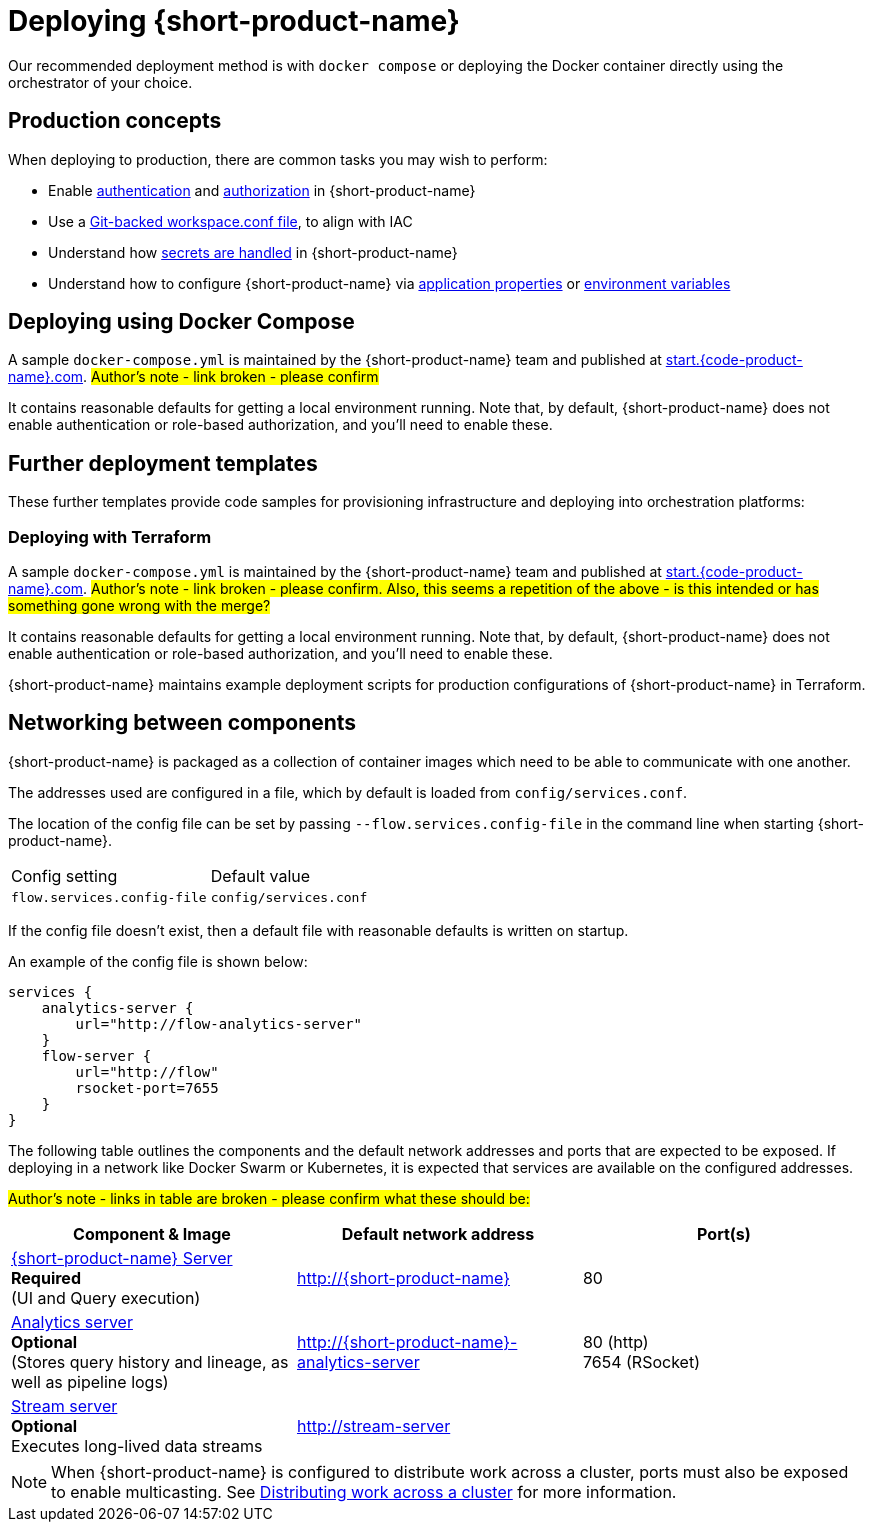 = Deploying {short-product-name}
:description: How to deploy {short-product-name} to production

Our recommended deployment method is with `docker compose` or deploying the Docker container directly using the orchestrator of your choice.

== Production concepts

When deploying to production, there are common tasks you may wish to perform:

* Enable xref:deploying:authentication.adoc[authentication] and xref:deploying:authorization.adoc[authorization] in {short-product-name}
* Use a xref:workspace:overview.adoc#reading-workspace-conf-from-git[Git-backed workspace.conf file], to align with IAC
* Understand how xref:deploying:managing-secrets.adoc[secrets are handled] in {short-product-name}
* Understand how to configure {short-product-name} via xref:deploying:configuring.adoc#docker[application properties] or xref:deploying:configuring.adoc#passing-{short-product-name}-application-configuration[environment variables]

== Deploying using Docker Compose

A sample `docker-compose.yml` is maintained by the {short-product-name} team and published at https://start.{code-product-name}.com[start.{code-product-name}.com]. 
#Author's note - link broken - please confirm#

It contains reasonable defaults for getting a local environment running.  Note that, by default, {short-product-name} does not enable
authentication or role-based authorization, and you'll need to enable these.


== Further deployment templates

These further templates provide code samples for provisioning infrastructure and deploying into orchestration platforms:

=== Deploying with Terraform

A sample `docker-compose.yml` is maintained by the {short-product-name} team and published at https://start.{code-product-name}.com[start.{code-product-name}.com]. 
#Author's note - link broken - please confirm. Also, this seems a repetition of the above - is this intended or has something gone wrong with the merge?#

It contains reasonable defaults for getting a local environment running.  Note that, by default, {short-product-name} does not enable
authentication or role-based authorization, and you'll need to enable these.

{short-product-name} maintains example deployment scripts for production configurations of {short-product-name} in Terraform.

// These are available https://github.com/{short-product-name}api/deploy[here].

== Networking between components

{short-product-name} is packaged as a collection of container images which need to be able to communicate with one another.

The addresses used are configured in a file, which by default is loaded from  `config/services.conf`.

// Rebranded: The location of the config file can be set by passing `--vyne.services.config-file` in the command line when starting {short-product-name}.

The location of the config file can be set by passing `--flow.services.config-file` in the command line when starting {short-product-name}.

|===
| Config setting | Default value
// rebranded vyne to flow:
| `flow.services.config-file`
| `config/services.conf`
|===

If the config file doesn't exist, then a default file with reasonable defaults is written on startup.

An example of the config file is shown below:

[,hocon]
----
services {
    analytics-server {
        url="http://flow-analytics-server"
    }
    flow-server {
        url="http://flow"
        rsocket-port=7655
    }
}
----

The following table outlines the components and the default network addresses and ports that are
expected to be exposed.  If deploying in a network like Docker Swarm or Kubernetes, it is expected
that services are available on the configured addresses.

#Author's note - links in table are broken - please confirm what these should be:#

|===
| Component & Image | Default network address | Port(s)

| https://hub.docker.com/r/{code-product-name}/{short-product-name}[{short-product-name} Server] +
*Required* +
(UI and Query execution)
| http://{short-product-name}
| 80

| https://hub.docker.com/r/{code-product-name}/analytics-server[Analytics server] +
*Optional* +
(Stores query history and lineage, as well as pipeline logs)
| http://{short-product-name}-analytics-server
| 80 (http) +
7654 (RSocket)

| https://hub.docker/com/r/{code-product-name}/stream-server[Stream server] +
*Optional* +
Executes long-lived data streams
| http://stream-server
|
|===

NOTE: When {short-product-name} is configured to distribute work across a cluster, ports must also be exposed to enable multicasting. See xref:distributing-work-on-a-cluster.adoc[Distributing work across a cluster] for more information.

